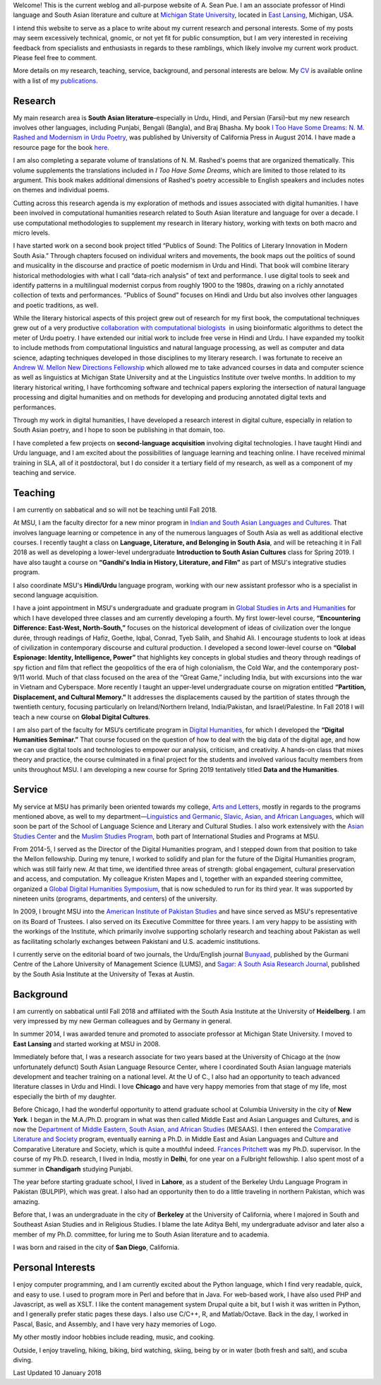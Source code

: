 .. link:
.. description:
.. tags:
.. date: 2014/01/19 08:32:39
.. title: Biography
.. slug: biography

Welcome! This is the current weblog and all-purpose website of A. Sean Pue. I am
an associate professor of Hindi language and South Asian literature and culture at
`Michigan State University`_, located in `East Lansing`_, Michigan, USA.

.. _East Lansing: http://en.wikipedia.org/wiki/East_Lansing,_Michigan/
.. _Michigan State University: http://msu.edu/

I intend this website to serve as a place to write about my current research and
personal interests. Some of my posts may seem excessively technical, gnomic, or
not yet fit for public consumption, but I am very interested in receiving
feedback from specialists and enthusiasts in regards to these ramblings, which
likely involve my current work product.  Please feel free to comment.

More details on my research, teaching, service, background, and personal
interests are below. My CV_ is available online with a list of my publications_.

.. _CV: /cv
.. _publications: /cv#publications

Research
========

.. link_figure:: http://www.ucpress.edu/book.php?isbn=9780520283107
      :title: I Too Have Some Dreams
      :class: link-figure
      :image_url: /galleries/i2havesomedreams/i2havesomedreams-small.jpg

My main research area is **South Asian literature**–especially in Urdu, Hindi,
and Persian (Farsi)–but my new research involves other languages, including
Punjabi, Bengali (Bangla), and Braj Bhasha. My book `I Too Have Some Dreams: N.
M. Rashed and Modernism in Urdu Poetry
<http://www.ucpress.edu/book.php?isbn=9780520283107>`_, was published by
University of California Press in August 2014. I have made a resource page for
the book `here <http://seanpue.com/itoohavesomedreams>`_.

I am also completing a separate volume of translations of N. M. Rashed's poems
that are organized thematically. This volume supplements the translations
included in *I Too Have Some Dreams*, which are limited to those related to its
argument. This book makes additional dimensions of Rashed's poetry accessible to
English speakers and includes notes on themes and individual poems.

Cutting across this research agenda is my exploration of methods and issues
associated with digital humanities. I have been involved in computational
humanities research related to South Asian literature and language for over a
decade. I use computational methodologies to supplement my research in literary
history, working with texts on both macro and micro levels.

I have started work on a second book project titled “Publics of Sound: The
Politics of Literary Innovation in Modern South Asia.” Through chapters focused
on individual writers and movements, the book maps out the politics of sound and
musicality in the discourse and practice of poetic modernism in Urdu and Hindi.
That book will combine literary historical methodologies with what I call
“data-rich analysis” of text and performance. I use digital tools to seek and
identify patterns in a multilingual modernist corpus from roughly 1900 to the
1980s, drawing on a richly annotated collection of texts and performances. “Publics of Sound”
focuses on Hindi and Urdu but also involves other languages and poetic
traditions, as well.

While the literary historical aspects of this project grew
out of research for my first book, the computational techniques grew out of a
very productive `collaboration with computational biologists
<http://www.cal.msu.edu/biologistshumanities>`_  in using bioinformatic
algorithms to detect the meter of Urdu poetry. I have extended our initial work
to include free verse in Hindi and Urdu. I have expanded my toolkit to include
methods from computational linguistics and natural language processing, as well
as computer and data science, adapting techniques developed in those disciplines
to my literary research. I was fortunate to receive an `Andrew W. Mellon New
Directions Fellowship
<https://mellon.org/programs/higher-education-and-scholarship-humanities/fellowships/new-directions-fellowships/>`_
which allowed me to take advanced courses in data and computer science as well
as linguistics at Michigan State University and at the Linguistics Institute
over twelve months. In addition to my literary historical writing, I have
forthcoming software and technical papers exploring the intersection of natural
language processing and digital humanities and on methods for developing and
producing annotated digital texts and performances.

Through my work in digital humanities, I have developed a research interest in
digital culture, especially in relation to South Asian poetry, and I hope to
soon be publishing in that domain, too.

I have completed a few projects on
**second-language acquisition** involving digital technologies. I have taught Hindi
and Urdu language, and I am excited about the possibilities of language learning
and teaching online. I have received minimal training in SLA, all of it
postdoctoral, but I do consider it a tertiary field of my research, as well as a
component of my teaching and service.


Teaching
========

I am currently on sabbatical and so will not be teaching until Fall 2018.

At MSU, I am the faculty director for a new minor program in `Indian and South
Asian Languages and Cultures`_. That involves language learning or competence
in any of the numerous languages of South Asia as well as additional elective
courses. I recently taught a class on **Language, Literature, and Belonging in
South Asia**, and will be reteaching it in Fall 2018 as well as developing
a lower-level undergraduate **Introduction to South Asian Cultures** class for
Spring 2019. I have also taught a course on **“Gandhi's
India in History, Literature, and Film”** as part of MSU's integrative studies
program.

I also coordinate MSU's **Hindi/Urdu** language program, working with our new
assistant professor who is a specialist in second language acquisition.

I have a joint appointment in MSU's undergraduate and graduate program in
`Global Studies in Arts and Humanities`_ for which I have developed three classes
and am currently developing a fourth. My first lower-level
course, **“Encountering Difference: East-West, North-South,”** focuses on the
historical development of ideas of civilization over the longue durée, through
readings of Hafiz, Goethe, Iqbal, Conrad, Tyeb Salih, and Shahid Ali.  I
encourage students to look at ideas of civilization in contemporary discourse
and cultural production.  I developed a second lower-level course on **“Global
Espionage: Identity, Intelligence, Power”** that highlights key concepts in
global studies and theory through readings of spy fiction and film that reflect
the geopolitics of the era of high colonialism, the Cold War, and the
contemporary post-9/11 world. Much of that class focused on the area of the
“Great Game,” including India, but with excursions into the war in Vietnam and
Cyberspace. More recently I taught an upper-level undergraduate course on
migration entitled **“Partition, Displacement, and Cultural Memory.”** It
addresses the displacements caused by the partition of states through the
twentieth century, focusing particularly on Ireland/Northern Ireland,
India/Pakistan, and Israel/Palestine. In Fall 2018 I will teach a new course on
**Global Digital Cultures**.

I am also part of the faculty for MSU’s certificate program in `Digital Humanities`_,
for which I developed the **“Digital Humanities Seminar.”** That course focused on the question of
how to deal with the big data of the digital age, and how we can use digital
tools and technologies to empower our analysis, criticism, and creativity.
A hands-on class that mixes theory and practice, the course culminated  in a final
project for the students and involved various faculty members from units throughout
MSU.  I am developing a new course for
Spring 2019 tentatively titled **Data and the Humanities**.

.. _Digital Humanities: http://dh.cal.msu.edu/
.. _Global Studies in Arts and Humanities: http://globalstudies.msu.edu/
.. _Indian and South Asian Languages and Cultures: http://linglang.msu.edu/additional-programs/southasia/

Service
=======

My service at MSU has primarily been oriented towards my college, `Arts and
Letters`_, mostly in regards to the programs mentioned above, as well to my
department—`Linguistics and Germanic, Slavic, Asian, and African Languages`_,
which will soon be part of the School
of Language Science and Literary and Cultural Studies. I
also work extensively with the `Asian Studies Center`_ and the `Muslim Studies
Program`_, both part of International Studies and Programs at MSU.

From 2014-5, I served as the Director of the Digital Humanities program, and I stepped
down from that position to take the Mellon fellowship. During my tenure, I worked to
solidify and plan for the future of the Digital Humanities program, which was still
fairly new. At that time, we identified three areas of strength: global engagement,
cultural preservation and access, and computation.
My colleague Kristen Mapes and I, together with an expanded steering committee,
organized a `Global Digital Humanities Symposium`_, that is now scheduled
to run for its third year. It was supported by nineteen units (programs, departments,
and centers) of the university.

.. _Global Digital Humanities Symposium: http://msuglobadh.org

In 2009, I brought MSU into the `American Institute of Pakistan Studies`_ and
have since served as MSU's representative on its Board of Trustees. I also
served on its Executive Committee for three years. I am very happy to
be assisting with the workings of the Institute, which primarily involve
supporting scholarly research and teaching about Pakistan as well as
facilitating scholarly exchanges between Pakistani and U.S. academic
institutions.

.. _Arts and Letters: http://cal.msu.edu/
.. _Asian Studies Center: http://asia.isp.msu.edu/
.. _Muslim Studies Program: http://muslimstudies.isp.msu.edu/
.. _Linguistics and Germanic, Slavic, Asian, and African Languages: http://linglang.msu.edu/
.. _American Institute of Pakistan Studies: http://www.pakistanstudies-aips.org/

I currently serve on the editorial board of two journals, the Urdu/English
journal `Bunyaad`_, published by the Gurmani Centre of the Lahore University of
Management Science (LUMS), and `Sagar: A South Asia Research Journal`_, published by
the South Asia Institute at the University of Texas at Austin.

.. _Bunyaad: http://lums.edu.pk/publications-lums-sorted/?bunyad
.. _Sagar\: A South Asia Research Journal: http://sagarjournal.org/

Background
==========

I am currently on sabbatical until Fall 2018 and affiliated with the
South Asia Institute at the University of **Heidelberg**. I am very impressed by
my new German colleagues and by Germany in general.

In summer 2014, I was awarded tenure and promoted to associate professor at
Michigan State University. I moved to **East Lansing** and started working at
MSU in 2008.

Immediately before that, I was a research associate for two years based at the
University of Chicago at the (now unfortunately defunct) South Asian Language
Resource Center, where I coordinated South Asian language materials development
and teacher training on a national level. At the U of C., I also had an
opportunity to teach advanced literature classes in Urdu and Hindi. I love
**Chicago** and have very happy memories from that stage of my life, most
especially the birth of my daughter.

Before Chicago, I had the wonderful opportunity to attend graduate school at
Columbia University in the city of **New York**.  I began in the M.A./Ph.D.
program in what was then called Middle East and Asian Languages and Cultures,
and is now the `Department of Middle Eastern, South Asian,
and African Studies`_ (MESAAS). I then entered the `Comparative Literature and
Society`_ program, eventually earning a Ph.D. in Middle East and Asian Languages
and Culture and Comparative Literature and Society, which is quite a mouthful
indeed.  `Frances Pritchett`_ was my Ph.D. supervisor.  In the course of my
Ph.D. research, I lived in India, mostly in **Delhi**, for one year on a
Fulbright fellowship. I also spent most of a summer in **Chandigarh** studying
Punjabi.

The year before starting graduate school, I lived in **Lahore**, as a student of
the Berkeley Urdu Language Program in Pakistan (BULPIP), which was great. I also
had an opportunity then to do a little traveling in northern Pakistan, which was
amazing.

Before that, I was an undergraduate in the city of **Berkeley** at the
University of California, where I majored in South and Southeast Asian Studies
and in Religious Studies. I blame the late Aditya Behl, my undergraduate
advisor and later also a member of my Ph.D. committee, for luring me to South Asian
literature and to academia.

I was born and raised in the city of **San Diego**, California.

.. _Department of Middle Eastern, South Asian, and African Studies: http://mesaas.columbia.edu/
.. _Comparative Literature and Society: http://icls.columbia.edu/
.. _Frances Pritchett: http://www.columbia.edu/~fp7/
.. Aditya Behl: http://adityabehl.org/

Personal Interests
==================

I enjoy computer programming, and I am
currently excited about the Python language, which I find very readable, quick,
and easy to use. I used to program more in Perl and before that in Java. For
web-based work, I have also used PHP and Javascript, as well as XSLT. I like the
content management system Drupal quite a bit, but I wish it was written in
Python, and I generally prefer static pages these days. I also use C/C++, R, and
Matlab/Octave. Back in the day, I worked in Pascal, Basic, and Assembly,
and I have very hazy memories of Logo.

My other mostly indoor hobbies include reading, music, and cooking.

Outside, I enjoy traveling, hiking, biking, bird watching, skiing, being by or in water
(both fresh and salt), and scuba diving.

Last Updated 10 January 2018
